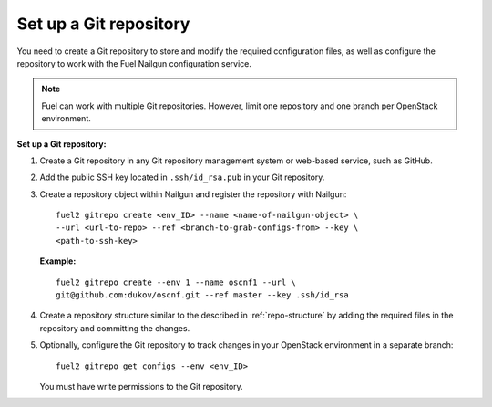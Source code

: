 .. _set-up-git-repo:

Set up a Git repository
=======================

You need to create a Git repository to store and modify the required
configuration files, as well as configure the repository to work with
the Fuel Nailgun configuration service.

.. note::

   Fuel can work with multiple Git repositories.
   However, limit one repository and one branch per OpenStack environment.

**Set up a Git repository:**

#. Create a Git repository in any Git repository management system
   or web-based service, such as GitHub.

#. Add the public SSH key located in ``.ssh/id_rsa.pub`` in your
   Git repository.

#. Create a repository object within Nailgun and register the
   repository with Nailgun:

   :: 

     fuel2 gitrepo create <env_ID> --name <name-of-nailgun-object> \
     --url <url-to-repo> --ref <branch-to-grab-configs-from> --key \
     <path-to-ssh-key>

   **Example:**

   ::

     fuel2 gitrepo create --env 1 --name oscnf1 --url \
     git@github.com:dukov/oscnf.git --ref master --key .ssh/id_rsa

#. Create a repository structure similar to the described in
   :ref:`repo-structure` by adding the required
   files in the repository and committing the changes.

#. Optionally, configure the Git repository to track changes in your
   OpenStack environment in a separate branch:

   ::

     fuel2 gitrepo get configs --env <env_ID>

   You must have write permissions to the Git repository.

